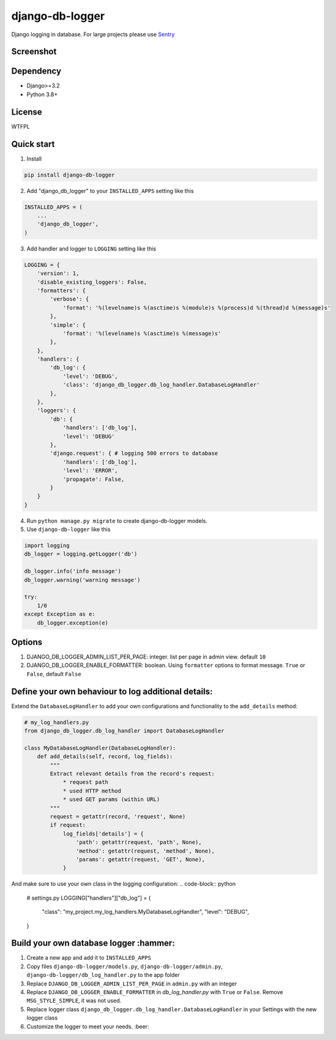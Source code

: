 ================
django-db-logger
================

.. image:: https://travis-ci.org/CiCiUi/django-db-logger.svg?branch=master
    :target: https://travis-ci.org/CiCiUi/django-db-logger

Django logging in database.
For large projects please use `Sentry <https://github.com/getsentry/sentry>`_

Screenshot
----------
.. image:: https://ciciui.github.io/django-db-logger/static/img/django-db-logger.png
    :target: https://travis-ci.org/CiCiUi/django-db-logger

Dependency
----------
* Django>=3.2
* Python 3.8+

License
-------
WTFPL

Quick start
-----------

1. Install

.. code-block:: bash

    pip install django-db-logger

2. Add "django_db_logger" to your ``INSTALLED_APPS`` setting like this

.. code-block:: python

    INSTALLED_APPS = (
        ...
        'django_db_logger',
    )

3. Add handler and logger to ``LOGGING`` setting like this

.. code-block:: python

    LOGGING = {
        'version': 1,
        'disable_existing_loggers': False,
        'formatters': {
            'verbose': {
                'format': '%(levelname)s %(asctime)s %(module)s %(process)d %(thread)d %(message)s'
            },
            'simple': {
                'format': '%(levelname)s %(asctime)s %(message)s'
            },
        },
        'handlers': {
            'db_log': {
                'level': 'DEBUG',
                'class': 'django_db_logger.db_log_handler.DatabaseLogHandler'
            },
        },
        'loggers': {
            'db': {
                'handlers': ['db_log'],
                'level': 'DEBUG'
            },
            'django.request': { # logging 500 errors to database
                'handlers': ['db_log'],
                'level': 'ERROR',
                'propagate': False,
            }
        }
    }

4. Run ``python manage.py migrate`` to create django-db-logger models.
5. Use ``django-db-logger`` like this

.. code-block:: python

    import logging
    db_logger = logging.getLogger('db')

    db_logger.info('info message')
    db_logger.warning('warning message')

    try:
        1/0
    except Exception as e:
        db_logger.exception(e)



Options
-------
1. DJANGO_DB_LOGGER_ADMIN_LIST_PER_PAGE: integer. list per page in admin view. default ``10``
2. DJANGO_DB_LOGGER_ENABLE_FORMATTER: boolean. Using ``formatter`` options to format message. ``True`` or ``False``, default ``False``


Define your own behaviour to log additional details:
----------------------------------------------------
Extend the ``DatabaseLogHandler`` to add your own configurations and functionality to  the ``add_details`` method:

.. code-block:: python

    # my_log_handlers.py
    from django_db_logger.db_log_handler import DatabaseLogHandler

    class MyDatabaseLogHandler(DatabaseLogHandler):
        def add_details(self, record, log_fields):
            """
            Extract relevant details from the record's request:
                * request path
                * used HTTP method
                * used GET params (within URL)
            """
            request = getattr(record, 'request', None)
            if request:
                log_fields['details'] = {
                    'path': getattr(request, 'path', None),
                    'method': getattr(request, 'method', None),
                    'params': getattr(request, 'GET', None),
                }


And make sure to use your own class in the logging configuration:
.. code-block:: python

    # settings.py
    LOGGING["handlers"]["db_log"] = {
        "class": "my_project.my_log_handlers.MyDatabaseLogHandler",
        "level": "DEBUG",
    }


Build your own database logger :hammer:
---------------------------------------
1. Create a new app and add it to ``INSTALLED_APPS``
2. Copy files ``django-db-logger/models.py``, ``django-db-logger/admin.py``, ``django-db-logger/db_log_handler.py`` to the app folder
3. Replace ``DJANGO_DB_LOGGER_ADMIN_LIST_PER_PAGE`` in ``admin.py`` with an integer
4. Replace ``DJANGO_DB_LOGGER_ENABLE_FORMATTER`` in `db_log_handler.py` with ``True`` or ``False``. Remove ``MSG_STYLE_SIMPLE``, it was not used.
5. Replace logger class ``django_db_logger.db_log_handler.DatabaseLogHandler`` in your Settings with the new logger class
6. Customize the logger to meet your needs. :beer:
